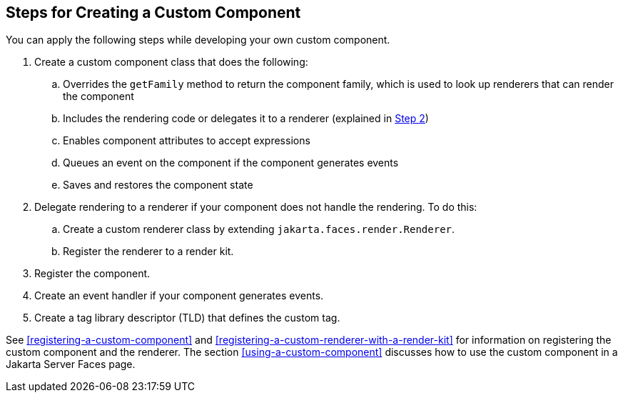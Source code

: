== Steps for Creating a Custom Component

You can apply the following steps while developing your own custom
component.

. Create a custom component class that does the following:

.. Overrides the `getFamily` method to return the component family,
which is used to look up renderers that can render the component

.. Includes the rendering code or delegates it to a renderer (explained
in <<create-custom-component-step-2>>)

.. Enables component attributes to accept expressions

.. Queues an event on the component if the component generates events

.. Saves and restores the component state

. [[create-custom-component-step-2, Step 2]] Delegate rendering to a
renderer if your component does not handle the rendering. To do this:

.. Create a custom renderer class by extending
`jakarta.faces.render.Renderer`.

.. Register the renderer to a render kit.

. Register the component.

. Create an event handler if your component generates events.

. Create a tag library descriptor (TLD) that defines the custom tag.


See <<registering-a-custom-component>> and
<<registering-a-custom-renderer-with-a-render-kit>> for information on
registering the custom component and the renderer. The section
<<using-a-custom-component>> discusses how to use the custom component
in a Jakarta Server Faces page.

